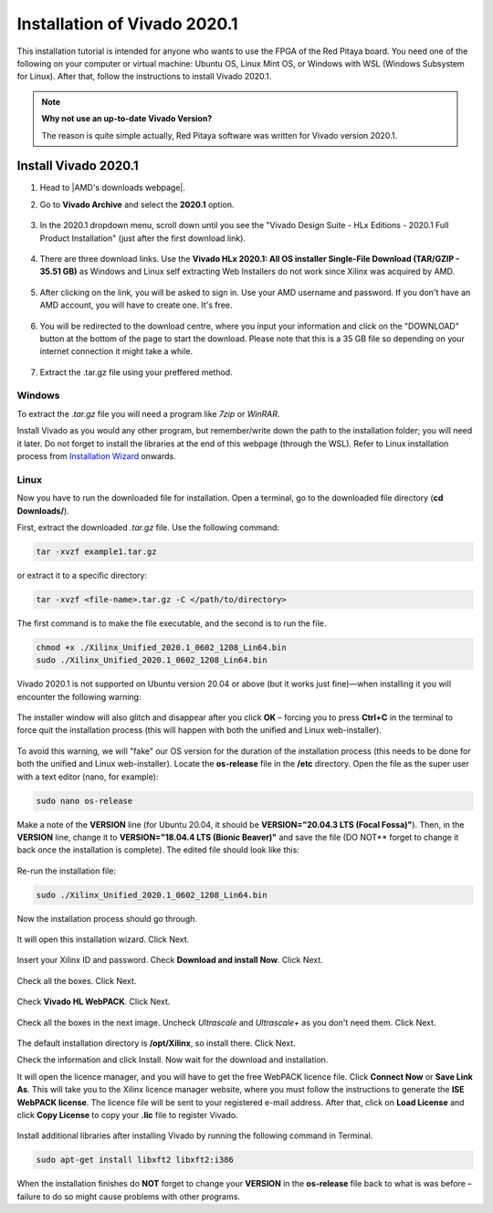 .. _install_Vivado:

##############################
Installation of Vivado 2020.1
##############################

This installation tutorial is intended for anyone who wants to use the FPGA of the Red Pitaya board. You need one of the following on your computer or virtual machine: Ubuntu OS, Linux Mint OS, or Windows with WSL (Windows Subsystem for Linux). After that, follow the instructions to install Vivado 2020.1.

.. note::

    **Why not use an up-to-date Vivado Version?**

    The reason is quite simple actually, Red Pitaya software was written for Vivado version 2020.1.

**********************
Install Vivado 2020.1
**********************

#. Head to |AMD's downloads webpage|.
#. Go to **Vivado Archive** and select the **2020.1** option.

   .. figure:: img/Vivado Archive.png
       :width: 1000
       :align: center

   .. figure:: img/Vivado-2020_1.png
       :width: 1000
       :align: center

#. In the 2020.1 dropdown menu, scroll down until you see the "Vivado Design Suite - HLx Editions - 2020.1  Full Product Installation" (just after the first download link).

   .. figure:: img/Vivado-update1.png
       :width: 1000
       :align: center
   
   .. figure:: img/Vivado-full-download.png
       :width: 1000
       :align: center

#. There are three download links. Use the **Vivado HLx 2020.1: All OS installer Single-File Download (TAR/GZIP - 35.51 GB)** as Windows and Linux self extracting Web Installers do not work since Xilinx was acquired by AMD.

   .. figure:: img/Vivado-tar-file.png
       :width: 1000
       :align: center

#. After clicking on the link, you will be asked to sign in. Use your AMD username and password. If you don't have an AMD account, you will have to create one. It's free. 

   .. figure:: img/AMD_sign_in.png
       :width: 500
       :align: center

#. You will be redirected to the download centre, where you input your information and click on the "DOWNLOAD" button at the bottom of the page to start the download. Please note that this is a 35 GB file so depending on your internet connection it might take a while.

   .. figure:: img/AMD_download_centre.png
      :width: 1000
      :align: center

#. Extract the .tar.gz file using your preffered method.

.. |AMD's downloads webpage| raw:: html

    <a href="https://www.xilinx.com/support/download/index.html/content/xilinx/en/downloadNav/vivado-design-tools.html" target="_blank">AMD's downloads webpage</a>


---------
Windows
---------

To extract the *.tar.gz* file you will need a program like *7zip* or *WinRAR*.

Install Vivado as you would any other program, but remember/write down the path to the installation folder; you will need it later. Do not forget to install the libraries at the end of this webpage (through the WSL).
Refer to Linux installation process from `Installation Wizard <install_wizard>`_ onwards.

---------
Linux
---------

Now you have to run the downloaded file for installation. Open a terminal, go to the downloaded file directory (**cd Downloads/**).

First, extract the downloaded *.tar.gz* file. Use the following command:

.. code-block:: shell

   tar -xvzf example1.tar.gz

or extract it to a specific directory:

.. code-block:: shell

   tar -xvzf <file-name>.tar.gz -C </path/to/directory>


.. TODO update instructions from here

The first command is to make the file executable, and the second is to run the file.

.. code-block:: bash
    
    chmod +x ./Xilinx_Unified_2020.1_0602_1208_Lin64.bin
    sudo ./Xilinx_Unified_2020.1_0602_1208_Lin64.bin

Vivado 2020.1 is not supported on Ubuntu version 20.04 or above (but it works just fine)—when installing it you will encounter the following warning:

.. figure:: ./../img/Warning1.png
    :width: 50%
    :align: center


The installer window will also glitch and disappear after you click **OK** – forcing you to press **Ctrl+C** in the terminal to force quit the installation process (this will happen with both the unified and Linux web-installer).

.. figure:: ./../img/Warning2.png
    :width: 50%
    :align: center


To avoid this warning, we will "fake" our OS version for the duration of the installation process (this needs to be done for both the unified and Linux web-installer). Locate the **os-release** file in the **/etc** directory. Open the file as the super user with a text editor (nano, for example):

.. code-block:: bash

    sudo nano os-release

Make a note of the **VERSION** line (for Ubuntu 20.04, it should be **VERSION="20.04.3 LTS (Focal Fossa)"**). Then, in the **VERSION** line, change it to **VERSION="18.04.4 LTS (Bionic Beaver)"** and save the file (DO NOT** forget to change it back once the installation is complete). The edited file should look like this:

.. figure:: ./../img/Warning3.png
    :width: 50%
    :align: center


Re-run the installation file:

.. code-block:: bash
    
    sudo ./Xilinx_Unified_2020.1_0602_1208_Lin64.bin

Now the installation process should go through.


.. figure:: ./../img/Screen2.png
    :width: 50%
    :align: center


.. _install_wizard:

It will open this installation wizard. Click Next.

.. figure:: ./../img/Screee3.png
    :width: 50%
    :align: center


Insert your Xilinx ID and password. Check **Download and install Now**. Click Next.

.. figure:: ./../img/Screen4.png
    :width: 50%
    :align: center


Check all the boxes. Click Next.

.. figure:: ./../img/Screen5.png
    :width: 50%
    :align: center


Check **Vivado HL WebPACK**. Click Next.

.. figure:: ./../img/Screen6.png
    :width: 50%
    :align: center


Check all the boxes in the next image. Uncheck *Ultrascale* and *Ultrascale+* as you don't need them. Click Next.

.. figure:: ./../img/Screen7.png
    :width: 50%
    :align: center


The default installation directory is **/opt/Xilinx**, so install there. Click Next.

Check the information and click Install. Now wait for the download and installation.

It will open the licence manager, and you will have to get the free WebPACK licence file. Click **Connect Now** or **Save Link As**. This will take you to the Xilinx licence manager website, where you must follow the instructions to generate the **ISE WebPACK license**. The licence file will be sent to your registered e-mail address. After that, click on **Load License** and click **Copy License** to copy your **.lic** file to register Vivado.

.. figure:: ./../img/Screen8.png
    :width: 50%
    :align: center


Install additional libraries after installing Vivado by running the following command in Terminal. 

.. code-block:: bash

    sudo apt-get install libxft2 libxft2:i386

When the installation finishes do **NOT** forget to change your **VERSION** in the **os-release** file back to what is was before – failure to do so might cause problems with other programs.
